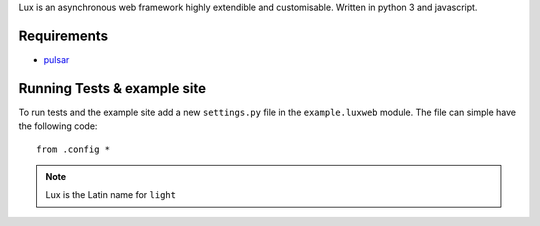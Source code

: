 
Lux is an asynchronous web framework highly extendible and customisable.
Written in python 3 and javascript.

.. _requirements:

Requirements
==================

* pulsar_


Running Tests & example site
===============================

To run tests and the example site add a new ``settings.py`` file in the
``example.luxweb`` module. The file can simple have the following code::

    from .config *


.. note::

    Lux is the Latin name for ``light``


.. _pulsar: https://github.com/quantmind/pulsar
.. _gruntjs: http://gruntjs.com/
.. _nodejs: http://nodejs.org/
